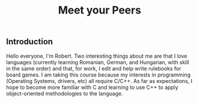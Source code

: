 #+TITLE: Meet your Peers

** Introduction

Hello everyone, I'm Robert. Two interesting things about me are that I love languages (currently learning Romanian, German, and Hungarian, with skill in the same order) and that, for work, I edit and help write rulebooks for board games. I am taking this course because my interests in programming (Operating Systems, drivers, etc) all require C/C++. As far as expectations, I hope to become more familiar with C and learning to use C++ to apply object-oriented methodologies to the language.